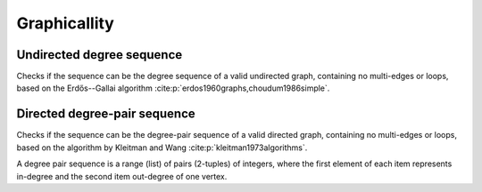 Graphicallity
=============

Undirected degree sequence
--------------------------

.. tab-set::

  .. tab-item:: Python
    :sync: python

    .. py:function:: is_graphic(degree_seq: List[int]) -> bool

  .. tab-item:: C++
    :sync: cpp

    .. cpp:function:: template <std::ranges::forward_range Range> \
        requires degree_range<Range> \
        bool is_graphic(Range&& degree_sequence)

Checks if the sequence can be the degree sequence of a valid undirected graph,
containing no multi-edges or loops, based on the Erdős--Gallai algorithm
:cite:p:`erdos1960graphs,choudum1986simple`.


Directed degree-pair sequence
-----------------------------

.. tab-set::

  .. tab-item:: Python
    :sync: python

    .. py:function:: is_digraphic(\
        in_out_degree_sequence: List[Pair[int, int]]) -> bool

  .. tab-tem:: C++
    :sync: cpp

    .. cpp:function:: template <std::ranges::input_range PairRange> \
        requires degree_pair_range<PairRange> \
        bool is_digraphic(PairRange&& in_out_degree_sequence)


Checks if the sequence can be the degree-pair sequence of a valid directed
graph, containing no multi-edges or loops, based on the algorithm by Kleitman
and Wang :cite:p:`kleitman1973algorithms`.

A degree pair sequence is a range (list) of pairs (2-tuples) of integers,
where the first element of each item represents in-degree and the second item
out-degree of one vertex.
